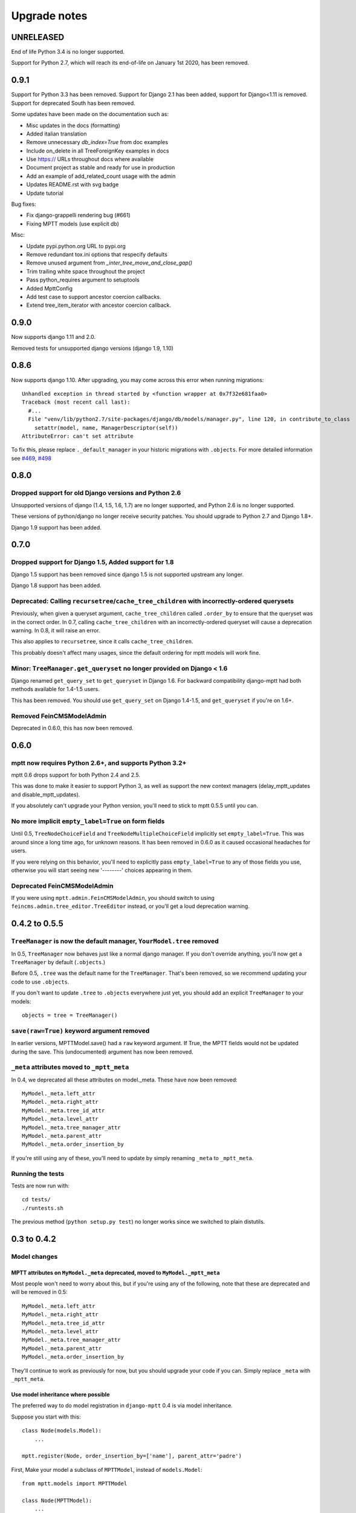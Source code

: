 =============
Upgrade notes
=============


UNRELEASED
==========

End of life Python 3.4 is no longer supported.

Support for Python 2.7, which will reach its end-of-life on January 1st 2020,
has been removed.

0.9.1
=====

Support for Python 3.3 has been removed.
Support for Django 2.1 has been added, support for Django<1.11 is removed.
Support for deprecated South has been removed.

Some updates have been made on the documentation such as:

- Misc updates in the docs (formatting)
- Added italian translation
- Remove unnecessary `db_index=True` from doc examples
- Include on_delete in all TreeForeignKey examples in docs
- Use https:// URLs throughout docs where available
- Document project as stable and ready for use in production
- Add an example of add_related_count usage with the admin
- Updates README.rst with svg badge
- Update tutorial

Bug fixes:

- Fix django-grappelli rendering bug (#661)
- Fixing MPTT models (use explicit db)

Misc:

- Update pypi.python.org URL to pypi.org
- Remove redundant tox.ini options that respecify defaults
- Remove unused argument from `_inter_tree_move_and_close_gap()`
- Trim trailing white space throughout the project
- Pass python_requires argument to setuptools
- Added MpttConfig
- Add test case to support ancestor coercion callbacks. 
- Extend tree_item_iterator with ancestor coercion callback. 

0.9.0
=====

Now supports django 1.11 and 2.0.

Removed tests for unsupported django versions (django 1.9, 1.10)

0.8.6
=====

Now supports django 1.10. After upgrading, you may come across this error when running migrations::

    Unhandled exception in thread started by <function wrapper at 0x7f32e681faa0>
    Traceback (most recent call last):
      #...
      File "venv/lib/python2.7/site-packages/django/db/models/manager.py", line 120, in contribute_to_class
        setattr(model, name, ManagerDescriptor(self))
    AttributeError: can't set attribute

To fix this, please replace ``._default_manager`` in your historic migrations with ``.objects``. For more detailed information see `#469`_, `#498`_

.. _`#469`: https://github.com/django-mptt/django-mptt/issues/469
.. _`#498`: https://github.com/django-mptt/django-mptt/issues/498

0.8.0
=====

Dropped support for old Django versions and Python 2.6
~~~~~~~~~~~~~~~~~~~~~~~~~~~~~~~~~~~~~~~~~~~~~~~~~~~~~~

Unsupported versions of django (1.4, 1.5, 1.6, 1.7) are no longer supported, and Python 2.6 is no longer supported.

These versions of python/django no longer receive security patches. You should upgrade to Python 2.7 and Django 1.8+.

Django 1.9 support has been added.

0.7.0
=====

Dropped support for Django 1.5, Added support for 1.8
~~~~~~~~~~~~~~~~~~~~~~~~~~~~~~~~~~~~~~~~~~~~~~~~~~~~~

Django 1.5 support has been removed since django 1.5 is not supported upstream any longer.

Django 1.8 support has been added.

Deprecated: Calling ``recursetree``/``cache_tree_children`` with incorrectly-ordered querysets
~~~~~~~~~~~~~~~~~~~~~~~~~~~~~~~~~~~~~~~~~~~~~~~~~~~~~~~~~~~~~~~~~~~~~~~~~~~~~~~~~~~~~~~~~~~~~~

Previously, when given a queryset argument, ``cache_tree_children`` called ``.order_by`` to ensure that the queryset
was in the correct order. In 0.7, calling ``cache_tree_children`` with an incorrectly-ordered queryset will cause a deprecation warning. In 0.8, it will raise an error.

This also applies to ``recursetree``, since it calls ``cache_tree_children``.

This probably doesn't affect many usages, since the default ordering for mptt models will work fine.

Minor: ``TreeManager.get_queryset`` no longer provided on Django < 1.6
~~~~~~~~~~~~~~~~~~~~~~~~~~~~~~~~~~~~~~~~~~~~~~~~~~~~~~~~~~~~~~~~~~~~~~

Django renamed ``get_query_set`` to ``get_queryset`` in Django 1.6. For backward compatibility django-mptt had both methods
available for 1.4-1.5 users.

This has been removed. You should use ``get_query_set`` on Django 1.4-1.5, and ``get_queryset`` if you're on 1.6+.

Removed FeinCMSModelAdmin
~~~~~~~~~~~~~~~~~~~~~~~~~

Deprecated in 0.6.0, this has now been removed.

0.6.0
=====

mptt now requires Python 2.6+, and supports Python 3.2+
~~~~~~~~~~~~~~~~~~~~~~~~~~~~~~~~~~~~~~~~~~~~~~~~~~~~~~~

mptt 0.6 drops support for both Python 2.4 and 2.5.

This was done to make it easier to support Python 3, as well as support the new context managers (delay_mptt_updates and disable_mptt_updates).

If you absolutely can't upgrade your Python version, you'll need to stick to mptt 0.5.5 until you can.

No more implicit ``empty_label=True`` on form fields
~~~~~~~~~~~~~~~~~~~~~~~~~~~~~~~~~~~~~~~~~~~~~~~~~~~~

Until 0.5, ``TreeNodeChoiceField`` and ``TreeNodeMultipleChoiceField`` implicitly set ``empty_label=True``.
This was around since a long time ago, for unknown reasons. It has been removed in 0.6.0 as it caused occasional headaches for users.

If you were relying on this behavior, you'll need to explicitly pass ``empty_label=True`` to any of those fields you use,
otherwise you will start seeing new '--------' choices appearing in them.

Deprecated FeinCMSModelAdmin
~~~~~~~~~~~~~~~~~~~~~~~~~~~~

If you were using ``mptt.admin.FeinCMSModelAdmin``, you should switch to using
``feincms.admin.tree_editor.TreeEditor`` instead, or you'll get a loud deprecation warning.

0.4.2 to 0.5.5
==============

``TreeManager`` is now the default manager, ``YourModel.tree`` removed
~~~~~~~~~~~~~~~~~~~~~~~~~~~~~~~~~~~~~~~~~~~~~~~~~~~~~~~~~~~~~~~~~~~~~~

In 0.5, ``TreeManager`` now behaves just like a normal django manager. If you don't override anything,
you'll now get a ``TreeManager`` by default (``.objects``.)

Before 0.5, ``.tree`` was the default name for the ``TreeManager``. That's been removed, so we recommend
updating your code to use ``.objects``.

If you don't want to update ``.tree`` to ``.objects`` everywhere just yet, you should add an explicit ``TreeManager``
to your models::

    objects = tree = TreeManager()

``save(raw=True)`` keyword argument removed
~~~~~~~~~~~~~~~~~~~~~~~~~~~~~~~~~~~~~~~~~~~

In earlier versions, MPTTModel.save() had a ``raw`` keyword argument.
If True, the MPTT fields would not be updated during the save.
This (undocumented) argument has now been removed.

``_meta`` attributes moved to ``_mptt_meta``
~~~~~~~~~~~~~~~~~~~~~~~~~~~~~~~~~~~~~~~~~~~~

In 0.4, we deprecated all these attributes on model._meta. These have now been removed::

    MyModel._meta.left_attr
    MyModel._meta.right_attr
    MyModel._meta.tree_id_attr
    MyModel._meta.level_attr
    MyModel._meta.tree_manager_attr
    MyModel._meta.parent_attr
    MyModel._meta.order_insertion_by

If you're still using any of these, you'll need to update by simply renaming ``_meta`` to ``_mptt_meta``.

Running the tests
~~~~~~~~~~~~~~~~~

Tests are now run with::

    cd tests/
    ./runtests.sh

The previous method (``python setup.py test``) no longer works since we switched to plain distutils.

0.3 to 0.4.2
============


Model changes
~~~~~~~~~~~~~

MPTT attributes on ``MyModel._meta`` deprecated, moved to ``MyModel._mptt_meta``
----------------------------------------------------------------------------------

Most people won't need to worry about this, but if you're using any of the following, note that these are deprecated and will be removed in 0.5::

    MyModel._meta.left_attr
    MyModel._meta.right_attr
    MyModel._meta.tree_id_attr
    MyModel._meta.level_attr
    MyModel._meta.tree_manager_attr
    MyModel._meta.parent_attr
    MyModel._meta.order_insertion_by

They'll continue to work as previously for now, but you should upgrade your code if you can. Simply replace ``_meta`` with ``_mptt_meta``.


Use model inheritance where possible
------------------------------------

The preferred way to do model registration in ``django-mptt`` 0.4 is via model inheritance.

Suppose you start with this::

    class Node(models.Model):
        ...

    mptt.register(Node, order_insertion_by=['name'], parent_attr='padre')


First, Make your model a subclass of ``MPTTModel``, instead of ``models.Model``::

    from mptt.models import MPTTModel

    class Node(MPTTModel):
        ...

Then remove your call to ``mptt.register()``. If you were passing it keyword arguments, you should add them to an ``MPTTMeta`` inner class on the model::

    class Node(MPTTModel):
        ...
        class MPTTMeta:
            order_insertion_by = ['name']
            parent_attr = 'padre'

If necessary you can still use ``mptt.register``. It was removed in 0.4.0 but restored in 0.4.2, since people reported use cases that didn't work without it.)

For instance, if you need to register models where the code isn't under your control, you'll need to use ``mptt.register()``.

Behind the scenes, ``mptt.register()`` in 0.4 will actually add MPTTModel to ``Node.__bases__``,
thus achieving the same result as subclassing ``MPTTModel``.
If you're already inheriting from something other than ``Model``, that means multiple inheritance.

You're probably all upgraded at this point :) A couple more notes for more complex scenarios:


More complicated scenarios
~~~~~~~~~~~~~~~~~~~~~~~~~~

What if I'm already inheriting from something?
----------------------------------------------

If your model is already a subclass of an abstract model, you should use multiple inheritance::

    class Node(MPTTModel, ParentModel):
        ...

You should always put MPTTModel as the first model base. This is because there's some
complicated metaclass stuff going on behind the scenes, and if Django's model metaclass
gets called before the MPTT one, strange things can happen.

Isn't multiple inheritance evil? Well, maybe. However, the
`Django model docs`_ don't forbid this, and as long as your other model doesn't have conflicting methods, it should be fine.

.. note::
   As always when dealing with multiple inheritance, approach with a bit of caution.

   Our brief testing says it works, but if you find that the Django internals are somehow
   breaking this approach for you, please `create an issue`_ with specifics.

.. _`create an issue`: https://github.com/django-mptt/django-mptt/issues
.. _`Django model docs`: https://docs.djangoproject.com/en/dev/topics/db/models/#multiple-inheritance


Compatibility with 0.3
----------------------

``MPTTModel`` was added in 0.4. If you're writing a library or reusable app that needs to work with 0.3,
you should use the ``mptt.register()`` function instead, as above.
